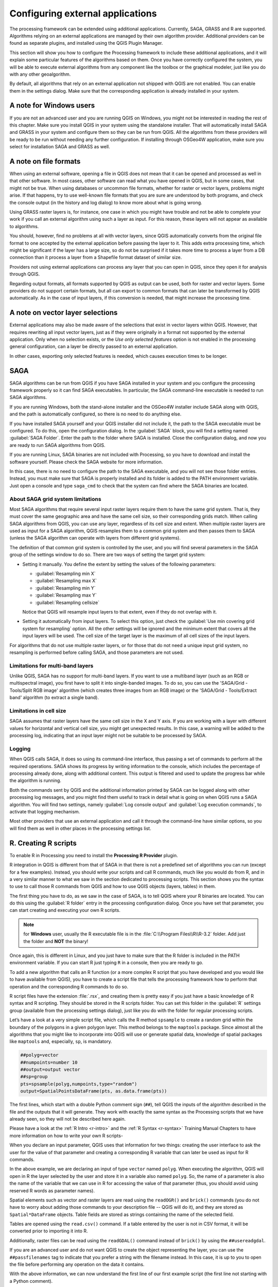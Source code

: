 .. only:: html


.. _`processing.results`:

Configuring external applications
=================================

.. only:: html

   .. contents::
      :local:

The processing framework can be extended using additional applications.
Currently, SAGA, GRASS and R are supported. Algorithms relying on an
external applications are managed by their own algorithm provider.
Additional providers can be found as separate plugins, and installed using
the QGIS Plugin Manager.

This section will show you how to configure the Processing framework to
include these additional applications, and it will explain some particular
features of the algorithms based on them. Once you have correctly configured
the system, you will be able to execute external algorithms from any
component like the toolbox or the graphical modeler, just like you do with
any other geoalgorithm.

By default, all algorithms that rely on an external application not shipped
with QGIS are not enabled. You can enable them in the settings dialog.
Make sure that the corresponding application is already installed in your
system.


A note for Windows users
------------------------

If you are not an advanced user and you are running QGIS on Windows, you might
not be interested in reading the rest of this chapter. Make sure you install
QGIS in your system using the standalone installer. That will automatically
install SAGA and GRASS in your system and configure them so they can be
run from QGIS. All the algorithms from these providers will
be ready to be run without needing any further configuration. If installing
through OSGeo4W application, make sure you select for installation SAGA and
GRASS as well.


A note on file formats
----------------------

When using an external software, opening a file in QGIS does not mean that
it can be opened and processed as well in that other software. In most
cases, other software can read what you have opened in QGIS, but in some
cases, that might not be true. When using databases or uncommon file
formats, whether for raster or vector layers,
problems might arise. If that happens, try to use well-known file formats that
you are sure are understood by both programs, and check the console output
(in the history and log dialog) to know more about what is going wrong.

Using GRASS raster layers is, for instance, one case in which you might have
trouble and not be able to complete your work if you call an external algorithm
using such a layer as input. For this reason, these layers will not appear as
available to algorithms.

You should, however, find no problems at all with vector layers, since QGIS
automatically converts from the original file format to one accepted by the
external application before passing the layer to it. This adds extra processing
time, which might be significant if the layer has a large size, so do not be
surprised if it takes more time to process a layer from a DB connection than it
process a layer from a Shapefile format dataset of similar size.

Providers not using external applications can process any layer that you can
open in QGIS, since they open it for analysis through QGIS.

Regarding output formats, all formats supported by QGIS as output can be used,
both for raster and vector layers. Some providers do not support certain
formats, but all can export to common  formats that can later be transformed
by QGIS automatically. As in the case of input layers, if this conversion is
needed, that might increase the processing time.


A note on vector layer selections
---------------------------------

External applications may also be made aware of the selections that exist in
vector layers within QGIS. However, that requires rewriting all input vector
layers, just as if they were originally in a format not supported by the
external application. Only when no selection exists, or the *Use only
selected features* option is not enabled in the processing general
configuration, can a layer be directly passed to an external application.

In other cases, exporting only selected features is needed, which causes
execution times to be longer.

SAGA
----

SAGA algorithms can be run from QGIS if you have SAGA installed in your system
and you configure the processing framework properly so it can find SAGA
executables. In particular, the SAGA command-line executable is needed to
run SAGA algorithms.


If you are running Windows, both the stand-alone installer and the OSGeo4W
installer include SAGA along with QGIS, and the path is automatically
configured, so there is no need to do anything else.

If you have installed SAGA yourself and your QGIS installer did not include
it, the path to the SAGA executable must be configured. To do this, open the
configuration dialog. In the :guilabel:`SAGA` block, you will find a setting
named :guilabel:`SAGA Folder`. Enter the path to the folder where SAGA is
installed. Close the configuration dialog, and now you are ready to run SAGA
algorithms from QGIS.

If you are running Linux, SAGA binaries are not included with Processing, so
you have to download and install the software yourself. Please check the
SAGA website for more information.

In this case, there is no need to configure the path to the SAGA
executable, and you will not see those folder entries. Instead, you must
make sure that SAGA is properly installed and its folder is added to the
PATH environment variable. Just open a console and type ``saga_cmd`` to
check that the system can find where the SAGA binaries are located.

About SAGA grid system limitations
..................................

Most SAGA algorithms that require several input raster layers require them to
have the same grid system. That is, they must cover the same geographic
area and have the same cell size, so their corresponding grids match. When
calling SAGA algorithms from QGIS, you can use any layer, regardless of its
cell size and extent. When multiple raster layers are used as input for a
SAGA algorithm, QGIS resamples them to a common grid system and then passes
them to SAGA (unless the SAGA algorithm can operate with layers from
different grid systems).

The definition of that common grid system is controlled by the user, and you
will find several parameters in the SAGA group of the settings window to do
so. There are two ways of setting the target grid system:

* Setting it manually. You define the extent by setting the values of the
  following parameters:

  - :guilabel:`Resampling min X`
  - :guilabel:`Resampling max X`
  - :guilabel:`Resampling min Y`
  - :guilabel:`Resampling max Y`
  - :guilabel:`Resampling cellsize`

  Notice that QGIS will resample input layers to that extent, even if they
  do not overlap with it.
* Setting it automatically from input layers. To select this option, just check
  the :guilabel:`Use min covering grid system for resampling` option. All the
  other settings will be ignored and the minimum extent that covers all the input
  layers will be used. The cell size of the target layer is the maximum of all
  cell sizes of the input layers.

For algorithms that do not use multiple raster layers, or for those that do not
need a unique input grid system, no resampling is performed before calling SAGA,
and those parameters are not used.

Limitations for multi-band layers
.................................

Unlike QGIS, SAGA has no support for multi-band layers. If you want to use a
multiband layer (such as an RGB or multispectral image), you first have to split
it into single-banded images. To do so, you can use the 'SAGA/Grid - Tools/Split
RGB image' algorithm (which creates three images from an RGB image) or the 'SAGA/Grid
- Tools/Extract band' algorithm (to extract a single band).

Limitations in cell size
........................

SAGA assumes that raster layers have the same cell size in the X and Y axis. If
you are working with a layer with different values for horizontal and vertical
cell size, you might get unexpected results. In this case, a warning will be added
to the processing log, indicating that an input layer might not be suitable to be
processed by SAGA.

Logging
.......

When QGIS calls SAGA, it does so using its command-line interface, thus
passing a set of commands to perform all the required operations. SAGA shows its
progress by writing information to the console, which includes the percentage
of processing already done, along with additional content. This output is
filtered and used to update the progress bar while the algorithm
is running.

Both the commands sent by QGIS and the additional information printed by
SAGA can be logged along with other processing log messages, and you might find
them useful to track in detail what is going on when QGIS runs a SAGA
algorithm. You will find two settings, namely :guilabel:`Log console output` and
:guilabel:`Log execution commands`, to activate that logging mechanism.

Most other providers that use an external application and call it through the
command-line have similar options, so you will find them as well in other places
in the processing settings list.

.. _creating_r_scripts:

R. Creating R scripts
---------------------

To enable R in Processing you need to install the **Processing R Provider** plugin.

R integration in QGIS is different from that of SAGA in that there is not a
predefined set of algorithms you can run (except for a few examples). Instead,
you should write your scripts and call R commands, much like you would do from R,
and in a very similar manner to what we saw in the section dedicated to processing
scripts. This section shows you the syntax to use to call those R commands from
QGIS and how to use QGIS objects (layers, tables) in them.

The first thing you have to do, as we saw in the case of SAGA, is to tell QGIS
where your R binaries are located. You can do this using the :guilabel:`R folder`
entry in the processing configuration dialog. Once you have set that parameter,
you can start creating and executing your own R scripts.

.. note:: for **Windows** user, usually the R executable file is in the
   :file:`C:\\Program Files\\R\\R-3.2` folder. Add just the folder and **NOT** the
   binary!

Once again, this is different in Linux, and you just have to make sure that the
R folder is included in the PATH environment variable. If you can start R just
typing ``R`` in a console, then you are ready to go.

To add a new algorithm that calls an R function (or a more complex R script that
you have developed and you would like to have available from QGIS), you have
to create a script file that tells the processing framework how to perform that
operation and the corresponding R commands to do so.

R script files have the extension :file:`.rsx`, and creating them is pretty easy
if you just have a basic knowledge of R syntax and R scripting. They should be
stored in the R scripts folder. You can set this folder in the :guilabel:`R`
settings group (available from the processing settings dialog), just like you do
with the folder for regular processing scripts.

Let’s have a look at a very simple script file, which calls the R method
``spsample`` to create a random grid within the boundary of the polygons in a
given polygon layer. This method belongs to the ``maptools`` package. Since almost
all the algorithms that you might like to incorporate into QGIS will use or
generate spatial data, knowledge of spatial packages like ``maptools`` and,
especially, ``sp``, is mandatory.

.. code-block:: python

    ##polyg=vector
    ##numpoints=number 10
    ##output=output vector
    ##sp=group
    pts=spsample(polyg,numpoints,type="random")
    output=SpatialPointsDataFrame(pts, as.data.frame(pts))

The first lines, which start with a double Python comment sign (``##``), tell
QGIS the inputs of the algorithm described in the file and the outputs that
it will generate. They work with exactly the same syntax as the Processing scripts
that we have already seen, so they will not be described here again.

Please have a look at the :ref:`R Intro <r-intro>` and the :ref:`R Syntax <r-syntax>`
Training Manual Chapters to have more information on how to write your own R scripts-

When you declare an input parameter, QGIS uses that information for two
things: creating the user interface to ask the user for the value of that
parameter and creating a corresponding R variable that can later be used as input
for R commands.

In the above example, we are declaring an input of type ``vector`` named ``polyg``.
When executing the algorithm, QGIS will open in R the layer selected by the
user and store it in a variable also named ``polyg``. So, the name of a parameter
is also the name of the variable that we can use in R for accessing the value of
that parameter (thus, you should avoid using reserved R words as parameter names).

Spatial elements such as vector and raster layers are read using the ``readOGR()``
and ``brick()`` commands (you do not have to worry about adding those commands
to your description file -- QGIS will do it), and they are stored as ``Spatial*DataFrame``
objects. Table fields are stored as strings containing the name of the selected
field.

Tables are opened using the ``read.csv()`` command. If a table entered by the
user is not in CSV format, it will be converted prior to importing it into R.

Additionally, raster files can be read using the ``readGDAL()`` command instead
of ``brick()`` by using the ``##usereadgdal``.

If you are an advanced user and do not want QGIS to create the object
representing the layer, you can use the ``##passfilenames`` tag to indicate
that you prefer a string with the filename instead. In this case, it is up to you
to open the file before performing any operation on the data it contains.

With the above information, we can now understand the first line of our first
example script (the first line not starting with a Python comment).

.. code-block:: python

    pts=spsample(polyg,numpoints,type="random")

The variable ``polygon`` already contains a ``SpatialPolygonsDataFrame`` object,
so it can be used to call the ``spsample`` method, just like the ``numpoints``
one, which indicates the number of points to add to the created sample grid.

Since we have declared an output of type vector named ``out``, we have to create
a variable named ``out`` and store a ``Spatial*DataFrame`` object in it (in this
case, a ``SpatialPointsDataFrame``). You can use any name for your intermediate
variables. Just make sure that the variable storing your final result has the
same name that you used to declare it, and that it contains a suitable value.

In this case, the result obtained from the ``spsample`` method has to be converted
explicitly into a ``SpatialPointsDataFrame`` object, since it is itself an object
of class ``ppp``, which is not a suitable class to be returned to QGIS.

If your algorithm generates raster layers, the way they are saved will depend on
whether or not you have used the ``##dontuserasterpackage`` option. If you have
used it, layers are saved using the ``writeGDAL()`` method. If not, the
``writeRaster()`` method from the ``raster`` package will be used.

If you have used the ``##passfilenames`` option, outputs are generated using the
``raster`` package (with ``writeRaster()``), even though it is not used for the
inputs.

If your algorithm does not generate any layer, but rather a text result in the console
instead, you have to indicate that you want the console to be shown once the
execution is finished. To do so, just start the command lines that produce the
results you want to print with the ``>`` ('greater') sign. The output of all other
lines will not be shown. For instance, here is the description file of an
algorithm that performs a normality test on a given field (column) of the
attributes of a vector layer:

.. code-block:: python

    ##layer=vector
    ##field=field layer
    ##nortest=group
    library(nortest)
    >lillie.test(layer[[field]])

The output of the last line is printed, but the output of the first is not (and
neither are the outputs from other command lines added automatically by QGIS).

If your algorithm creates any kind of graphics (using the ``plot()`` method),
add the following line:

.. code-block:: python

    ##showplots

This will cause QGIS to redirect all R graphical outputs to a temporary file,
which will be opened once R execution has finished.

Both graphics and console results will be shown in the processing results manager.

For more information, please check the script files provided with Processing. Most
of them are rather simple and will greatly help you understand how to create your
own scripts.

.. note::

   ``rgdal`` and ``raster`` libraries are loaded by default, so you do not have
   to add the corresponding ``library()`` commands (you just have to make sure
   that those two packages are installed in your R distribution). However, other
   additional libraries that you might need have to be explicitly loaded by typing,
   ``library(ggplot2)``. If the package is not already installed on your machine,
   Processing will download and install it. In this way the package will be also
   available in R Standalone. **Be aware** that if the package has to be downloaded,
   the first time you run the script it might take a long time.

GRASS
-----

Configuring GRASS is not much different from configuring SAGA. First, the path
to the GRASS folder has to be defined, but only if you are running Windows.

By default, the Processing framework tries to configure its GRASS connector
to use the GRASS distribution that ships along with QGIS. This should work
without problems in most systems, but if you experience problems, you might
have to configure the GRASS connector manually.
Also, if you want to use a different GRASS installation, you can change that
setting and point to the folder where the other version is installed. GRASS
7 is needed for algorithms to work correctly.

If you are running Linux, you just have to make sure that GRASS is correctly
installed, and that it can be run without problem from a console.

GRASS algorithms use a region for calculations. This region can be defined
manually using values similar to the ones found in the SAGA configuration, or
automatically, taking the minimum extent that covers all the input layers used
to execute the algorithm each time. If the latter approach is the behavior
you prefer, just check the :guilabel:`Use min covering region` option in the
GRASS configuration parameters.
